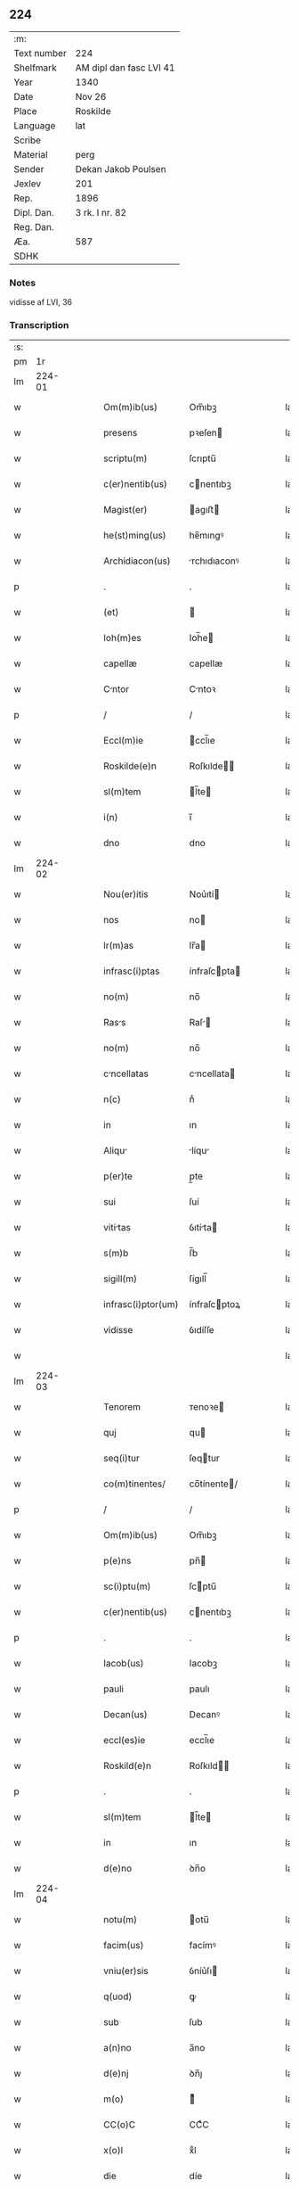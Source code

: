 ** 224
| :m:         |                         |
| Text number | 224                     |
| Shelfmark   | AM dipl dan fasc LVI 41 |
| Year        | 1340                    |
| Date        | Nov 26                  |
| Place       | Roskilde                |
| Language    | lat                     |
| Scribe      |                         |
| Material    | perg                    |
| Sender      | Dekan Jakob Poulsen     |
| Jexlev      | 201                     |
| Rep.        | 1896                    |
| Dipl. Dan.  | 3 rk. I nr. 82          |
| Reg. Dan.   |                         |
| Æa.         | 587                     |
| SDHK        |                         |

*** Notes
vidisse af LVI, 36

*** Transcription
| :s: |        |   |   |   |   |                    |              |   |   |   |   |     |   |   |    |               |
| pm  |     1r |   |   |   |   |                    |              |   |   |   |   |     |   |   |    |               |
| lm  | 224-01 |   |   |   |   |                    |              |   |   |   |   |     |   |   |    |               |
| w   |        |   |   |   |   | Om(m)ib(us)        | Om̅ıbꝫ        |   |   |   |   | lat |   |   |    |        224-01 |
| w   |        |   |   |   |   | presens            | pꝛeſen      |   |   |   |   | lat |   |   |    |        224-01 |
| w   |        |   |   |   |   | scriptu(m)         | ſcrıptu̅      |   |   |   |   | lat |   |   |    |        224-01 |
| w   |        |   |   |   |   | c(er)nentib(us)    | cnentıbꝫ    |   |   |   |   | lat |   |   |    |        224-01 |
| w   |        |   |   |   |   | Magist(er)         | agıﬅ       |   |   |   |   | lat |   |   |    |        224-01 |
| w   |        |   |   |   |   | he(st)ming(us)     | he̅mıngꝰ      |   |   |   |   | lat |   |   |    |        224-01 |
| w   |        |   |   |   |   | Archidiacon(us)    | rchıdıaconꝰ |   |   |   |   | lat |   |   |    |        224-01 |
| p   |        |   |   |   |   | .                  | .            |   |   |   |   | lat |   |   |    |        224-01 |
| w   |        |   |   |   |   | (et)               |             |   |   |   |   | lat |   |   |    |        224-01 |
| w   |        |   |   |   |   | Ioh(m)es           | Ioh̅e        |   |   |   |   | lat |   |   |    |        224-01 |
| w   |        |   |   |   |   | capellæ            | capellæ      |   |   |   |   | lat |   |   |    |        224-01 |
| w   |        |   |   |   |   | Cntor             | Cntoꝛ       |   |   |   |   | lat |   |   |    |        224-01 |
| p   |        |   |   |   |   | /                  | /            |   |   |   |   | lat |   |   |    |        224-01 |
| w   |        |   |   |   |   | Eccl(m)ie          | ccl̅ıe       |   |   |   |   | lat |   |   |    |        224-01 |
| w   |        |   |   |   |   | Roskilde(e)n       | Roſkılde̅    |   |   |   |   | lat |   |   |    |        224-01 |
| w   |        |   |   |   |   | sl(m)tem           | l̅te        |   |   |   |   | lat |   |   |    |        224-01 |
| w   |        |   |   |   |   | i(n)               | ı̅            |   |   |   |   | lat |   |   |    |        224-01 |
| w   |        |   |   |   |   | dno                | dno          |   |   |   |   | lat |   |   |    |        224-01 |
| lm  | 224-02 |   |   |   |   |                    |              |   |   |   |   |     |   |   |    |               |
| w   |        |   |   |   |   | Nou(er)itis        | Nou͛ıtí      |   |   |   |   | lat |   |   |    |        224-02 |
| w   |        |   |   |   |   | nos                | no          |   |   |   |   | lat |   |   |    |        224-02 |
| w   |        |   |   |   |   | lr(m)as            | lr̅a         |   |   |   |   | lat |   |   |    |        224-02 |
| w   |        |   |   |   |   | infrasc(i)ptas     | ínfraſcpta |   |   |   |   | lat |   |   |    |        224-02 |
| w   |        |   |   |   |   | no(m)              | no̅           |   |   |   |   | lat |   |   |    |        224-02 |
| w   |        |   |   |   |   | Rass              | Raſ        |   |   |   |   | lat |   |   |    |        224-02 |
| w   |        |   |   |   |   | no(m)              | no̅           |   |   |   |   | lat |   |   |    |        224-02 |
| w   |        |   |   |   |   | cncellatas        | cncellata  |   |   |   |   | lat |   |   |    |        224-02 |
| w   |        |   |   |   |   | n(c)               | nͨ            |   |   |   |   | lat |   |   |    |        224-02 |
| w   |        |   |   |   |   | in                 | ın           |   |   |   |   | lat |   |   |    |        224-02 |
| w   |        |   |   |   |   | Aliqu             | líqu       |   |   |   |   | lat |   |   |    |        224-02 |
| w   |        |   |   |   |   | p(er)te            | p̲te          |   |   |   |   | lat |   |   |    |        224-02 |
| w   |        |   |   |   |   | sui                | ſuí          |   |   |   |   | lat |   |   |    |        224-02 |
| w   |        |   |   |   |   | vititas           | ỽıtíta     |   |   |   |   | lat |   |   |    |        224-02 |
| w   |        |   |   |   |   | s(m)b              | ſ̅b           |   |   |   |   | lat |   |   |    |        224-02 |
| w   |        |   |   |   |   | sigill(m)          | ſígıll̅       |   |   |   |   | lat |   |   |    |        224-02 |
| w   |        |   |   |   |   | infrasc(i)ptor(um) | ínfraſcptoꝝ |   |   |   |   | lat |   |   |    |        224-02 |
| w   |        |   |   |   |   | vidisse            | ỽıdíſſe      |   |   |   |   | lat |   |   |    |        224-02 |
| w   |        |   |   |   |   |                    |              |   |   |   |   | lat |   |   |    |        224-02 |
| lm  | 224-03 |   |   |   |   |                    |              |   |   |   |   |     |   |   |    |               |
| w   |        |   |   |   |   | Tenorem            | ᴛenoꝛe      |   |   |   |   | lat |   |   |    |        224-03 |
| w   |        |   |   |   |   | quj                | qu          |   |   |   |   | lat |   |   |    |        224-03 |
| w   |        |   |   |   |   | seq(i)tur          | ſeqtur      |   |   |   |   | lat |   |   |    |        224-03 |
| w   |        |   |   |   |   | co(m)tinentes/     | co̅tínente/  |   |   |   |   | lat |   |   |    |        224-03 |
| p   |        |   |   |   |   | /                  | /            |   |   |   |   | lat |   |   |    |        224-03 |
| w   |        |   |   |   |   | Om(m)ib(us)        | Om̅ıbꝫ        |   |   |   |   | lat |   |   |    |        224-03 |
| w   |        |   |   |   |   | p(e)ns             | pn̅          |   |   |   |   | lat |   |   |    |        224-03 |
| w   |        |   |   |   |   | sc(i)ptu(m)        | ſcptu̅       |   |   |   |   | lat |   |   |    |        224-03 |
| w   |        |   |   |   |   | c(er)nentib(us)    | cnentıbꝫ    |   |   |   |   | lat |   |   |    |        224-03 |
| p   |        |   |   |   |   | .                  | .            |   |   |   |   | lat |   |   |    |        224-03 |
| w   |        |   |   |   |   | Iacob(us)          | Iacobꝫ       |   |   |   |   | lat |   |   |    |        224-03 |
| w   |        |   |   |   |   | pauli              | paulı        |   |   |   |   | lat |   |   |    |        224-03 |
| w   |        |   |   |   |   | Decan(us)          | Decanꝰ       |   |   |   |   | lat |   |   |    |        224-03 |
| w   |        |   |   |   |   | eccl(es)ie         | eccl̅ıe       |   |   |   |   | lat |   |   |    |        224-03 |
| w   |        |   |   |   |   | Roskild(e)n        | Roſkıld̅     |   |   |   |   | lat |   |   |    |        224-03 |
| p   |        |   |   |   |   | .                  | .            |   |   |   |   | lat |   |   |    |        224-03 |
| w   |        |   |   |   |   | sl(m)tem           | l̅te        |   |   |   |   | lat |   |   |    |        224-03 |
| w   |        |   |   |   |   | in                 | ın           |   |   |   |   | lat |   |   |    |        224-03 |
| w   |        |   |   |   |   | d(e)no             | ꝺn̅o          |   |   |   |   | lat |   |   |    |        224-03 |
| lm  | 224-04 |   |   |   |   |                    |              |   |   |   |   |     |   |   |    |               |
| w   |        |   |   |   |   | notu(m)            | otu̅         |   |   |   |   | lat |   |   |    |        224-04 |
| w   |        |   |   |   |   | facim(us)          | facímꝰ       |   |   |   |   | lat |   |   |    |        224-04 |
| w   |        |   |   |   |   | vniu(er)sis        | ỽníu͛ſı      |   |   |   |   | lat |   |   |    |        224-04 |
| w   |        |   |   |   |   | q(uod)             | ꝙ            |   |   |   |   | lat |   |   |    |        224-04 |
| w   |        |   |   |   |   | sub                | ſub          |   |   |   |   | lat |   |   |    |        224-04 |
| w   |        |   |   |   |   | a(n)no             | a̅no          |   |   |   |   | lat |   |   |    |        224-04 |
| w   |        |   |   |   |   | d(e)nj             | ꝺn̅ȷ          |   |   |   |   | lat |   |   |    |        224-04 |
| w   |        |   |   |   |   | m(o)               | ͦ            |   |   |   |   | lat |   |   |    |        224-04 |
| w   |        |   |   |   |   | CC(o)C             | CCͦC          |   |   |   |   | lat |   |   |    |        224-04 |
| w   |        |   |   |   |   | x(o)l              | xͦl           |   |   |   |   | lat |   |   |    |        224-04 |
| w   |        |   |   |   |   | die                | díe          |   |   |   |   | lat |   |   |    |        224-04 |
| w   |        |   |   |   |   | bt(i)i             | bt̅ı          |   |   |   |   | lat |   |   |    |        224-04 |
| w   |        |   |   |   |   | marci              | arcí        |   |   |   |   | lat |   |   |    |        224-04 |
| w   |        |   |   |   |   | ewa(m)geliste      | ewa̅gelıﬅe    |   |   |   |   | lat |   |   |    |        224-04 |
| w   |        |   |   |   |   | D(e)n             | Dn̅          |   |   |   |   | lat |   |   |    |        224-04 |
| w   |        |   |   |   |   | Mrgareta          | rgareta    |   |   |   |   | lat |   |   |    |        224-04 |
| w   |        |   |   |   |   | byorns             | byoꝛn       |   |   |   |   | lat |   |   |    |        224-04 |
| w   |        |   |   |   |   | fili              | fılı        |   |   |   |   | lat |   |   |    |        224-04 |
| w   |        |   |   |   |   | nicholai           | ícholaı     |   |   |   |   | lat |   |   |    |        224-04 |
| w   |        |   |   |   |   |                    |              |   |   |   |   | lat |   |   |    |        224-04 |
| lm  | 224-05 |   |   |   |   |                    |              |   |   |   |   |     |   |   |    |               |
| w   |        |   |   |   |   | h(er)men           | hmen        |   |   |   |   | lat |   |   |    |        224-05 |
| w   |        |   |   |   |   |                   |             |   |   |   |   | lat |   |   |    |        224-05 |
| w   |        |   |   |   |   | in                 | ín           |   |   |   |   | lat |   |   |    |        224-05 |
| w   |        |   |   |   |   | lc(i)o             | lc̅o          |   |   |   |   | lat |   |   |    |        224-05 |
| w   |        |   |   |   |   | egritudi(n)s       | egrıtudı̅    |   |   |   |   | lat |   |   |    |        224-05 |
| w   |        |   |   |   |   | Rosk(ildis)        | Roſꝃ         |   |   |   |   | lat |   |   |    |        224-05 |
| w   |        |   |   |   |   | co(m)stituta       | co̅ﬅıtuta     |   |   |   |   | lat |   |   |    |        224-05 |
| w   |        |   |   |   |   | licet              | lıcet        |   |   |   |   | lat |   |   |    |        224-05 |
| w   |        |   |   |   |   | debilis            | debılí      |   |   |   |   | lat |   |   |    |        224-05 |
| w   |        |   |   |   |   | corpore            | coꝛpoꝛe      |   |   |   |   | lat |   |   |    |        224-05 |
| w   |        |   |   |   |   | sn               | ſn         |   |   |   |   | lat |   |   |    |        224-05 |
| w   |        |   |   |   |   | t(e)n              | t̅           |   |   |   |   | lat |   |   |    |        224-05 |
| w   |        |   |   |   |   | me(st)te           | me̅te         |   |   |   |   | lat |   |   |    |        224-05 |
| w   |        |   |   |   |   | Corm              | Coꝛ        |   |   |   |   | lat |   |   |    |        224-05 |
| w   |        |   |   |   |   | officilj          | offıcıl    |   |   |   |   | lat |   |   |    |        224-05 |
| w   |        |   |   |   |   | n(ost)ro           | nr̅o          |   |   |   |   | lat |   |   |    |        224-05 |
| w   |        |   |   |   |   | D(e)no             | Dn̅o          |   |   |   |   | lat |   |   |    |        224-05 |
| w   |        |   |   |   |   | lamberto           | lambeɼto     |   |   |   |   | lat |   |   |    |        224-05 |
| lm  | 224-06 |   |   |   |   |                    |              |   |   |   |   |     |   |   |    |               |
| w   |        |   |   |   |   | Cno(m)ico         | Cno̅ıco      |   |   |   |   | lat |   |   |    |        224-06 |
| w   |        |   |   |   |   | Roskilde(e)n       | Roſkılde̅    |   |   |   |   | lat |   |   |    |        224-06 |
| w   |        |   |   |   |   | p(e)ntib(us)       | pn̅tíbꝫ       |   |   |   |   | lat |   |   |    |        224-06 |
| w   |        |   |   |   |   | ven(er)abilib(us)  | ỽen͛abılıbꝫ   |   |   |   |   | lat |   |   |    |        224-06 |
| w   |        |   |   |   |   | viris              | ỽíɼí        |   |   |   |   | lat |   |   |    |        224-06 |
| w   |        |   |   |   |   | D(e)nis            | Dn̅ı         |   |   |   |   | lat |   |   |    |        224-06 |
| w   |        |   |   |   |   | joh(m)e            | ȷoh̅e         |   |   |   |   | lat |   |   |    |        224-06 |
| w   |        |   |   |   |   | kraak              | kraak        |   |   |   |   | lat |   |   |    |        224-06 |
| p   |        |   |   |   |   | /                  | /            |   |   |   |   | lat |   |   |    |        224-06 |
| w   |        |   |   |   |   | nicholao           | ícholao     |   |   |   |   | lat |   |   |    |        224-06 |
| w   |        |   |   |   |   | iønes             | íøne       |   |   |   |   | lat |   |   |    |        224-06 |
| w   |        |   |   |   |   | cano(m)icis        | cano̅ıcı     |   |   |   |   | lat |   |   |    |        224-06 |
| w   |        |   |   |   |   | (et)               |             |   |   |   |   | lat |   |   |    |        224-06 |
| w   |        |   |   |   |   | Andre             | ndre       |   |   |   |   | lat |   |   |    |        224-06 |
| w   |        |   |   |   |   | sac(i)st          | ſacﬅ       |   |   |   |   | lat |   |   |    |        224-06 |
| w   |        |   |   |   |   | Eiusd(e)           | íuſ        |   |   |   |   | lat |   |   |    |        224-06 |
| lm  | 224-07 |   |   |   |   |                    |              |   |   |   |   |     |   |   |    |               |
| w   |        |   |   |   |   | eccl(es)ie         | eccl̅ıe       |   |   |   |   | lat |   |   |    |        224-07 |
| w   |        |   |   |   |   | Ac                 | c           |   |   |   |   | lat |   |   |    |        224-07 |
| w   |        |   |   |   |   | d(e)no             | dn̅o          |   |   |   |   | lat |   |   |    |        224-07 |
| w   |        |   |   |   |   | Ascero             | ſcero       |   |   |   |   | lat |   |   |    |        224-07 |
| w   |        |   |   |   |   | sac(er)dote        | ſac͛dote      |   |   |   |   | lat |   |   |    |        224-07 |
| w   |        |   |   |   |   | de                 | de           |   |   |   |   | lat |   |   |    |        224-07 |
| w   |        |   |   |   |   | eskelshø           | eſkelſhø     |   |   |   |   | lat |   |   |    |        224-07 |
| p   |        |   |   |   |   | /                  | /            |   |   |   |   | lat |   |   |    |        224-07 |
| w   |        |   |   |   |   | Virisq(ue)         | Víɼıqꝫ      |   |   |   |   | lat |   |   |    |        224-07 |
| w   |        |   |   |   |   | discretis          | dıſcretí    |   |   |   |   | lat |   |   |    |        224-07 |
| p   |        |   |   |   |   | .                  | .            |   |   |   |   | lat |   |   |    |        224-07 |
| w   |        |   |   |   |   | silic(et)          | ſılıcꝫ       |   |   |   |   | lat |   |   |    |        224-07 |
| p   |        |   |   |   |   | .                  | .            |   |   |   |   | lat |   |   |    |        224-07 |
| w   |        |   |   |   |   | Vngæroolf          | Vngæroolf    |   |   |   |   | lat |   |   |    |        224-07 |
| p   |        |   |   |   |   | /                  | /            |   |   |   |   | lat |   |   |    |        224-07 |
| w   |        |   |   |   |   | heynone            | heynone      |   |   |   |   | lat |   |   |    |        224-07 |
| w   |        |   |   |   |   | wesby              | weſbẏ        |   |   |   |   | lat |   |   |    |        224-07 |
| w   |        |   |   |   |   | (et)               |             |   |   |   |   | lat |   |   |    |        224-07 |
| w   |        |   |   |   |   | godichino          | goꝺíchıno    |   |   |   |   | lat |   |   |    |        224-07 |
| w   |        |   |   |   |   | skræ¦dæræ          | ſkræ¦dæræ    |   |   |   |   | lat |   |   |    | 224-07—224-08 |
| w   |        |   |   |   |   | Ciuib(us)          | Cíuíbꝫ       |   |   |   |   | lat |   |   |    |        224-08 |
| w   |        |   |   |   |   | ibide(st)          | ıbıde̅        |   |   |   |   | lat |   |   |    |        224-08 |
| p   |        |   |   |   |   | /                  | /            |   |   |   |   | lat |   |   |    |        224-08 |
| w   |        |   |   |   |   | p(er)              | p̲            |   |   |   |   | lat |   |   |    |        224-08 |
| w   |        |   |   |   |   | ip(m)am            | ıp̅a         |   |   |   |   | lat |   |   |    |        224-08 |
| w   |        |   |   |   |   | d(omi)nam          | dn̅a         |   |   |   |   | lat |   |   |    |        224-08 |
| w   |        |   |   |   |   | margareta(m)       | argareta̅    |   |   |   |   | lat |   |   |    |        224-08 |
| w   |        |   |   |   |   | sp(er)alit(er)     | ſp͛alít      |   |   |   |   | lat |   |   |    |        224-08 |
| w   |        |   |   |   |   | co(m)uocatis       | co̅uocatí    |   |   |   |   | lat |   |   |    |        224-08 |
| p   |        |   |   |   |   | /                  | /            |   |   |   |   | lat |   |   |    |        224-08 |
| w   |        |   |   |   |   | Recognouit         | Recognouít   |   |   |   |   | lat |   |   | =  |        224-08 |
| w   |        |   |   |   |   | se                 | ſe           |   |   |   |   | lat |   |   | == |        224-08 |
| w   |        |   |   |   |   | teneri             | tenerí       |   |   |   |   | lat |   |   |    |        224-08 |
| w   |        |   |   |   |   | religiosis         | ʀelıgıoſı   |   |   |   |   | lat |   |   |    |        224-08 |
| w   |        |   |   |   |   | d(omi)nab(us)      | dn̅abꝫ        |   |   |   |   | lat |   |   |    |        224-08 |
| w   |        |   |   |   |   | sororib(us)        | ſoꝛoꝛıbꝫ     |   |   |   |   | lat |   |   |    |        224-08 |
| w   |        |   |   |   |   | sc(i)e             | ſc̅e          |   |   |   |   | lat |   |   |    |        224-08 |
| lm  | 224-09 |   |   |   |   |                    |              |   |   |   |   |     |   |   |    |               |
| w   |        |   |   |   |   | Clare              | Claɼe        |   |   |   |   | lat |   |   |    |        224-09 |
| w   |        |   |   |   |   | ciuitatis          | ᴄíuítatí    |   |   |   |   | lat |   |   |    |        224-09 |
| w   |        |   |   |   |   | eiusd(e)           | eíuſ        |   |   |   |   | lat |   |   |    |        224-09 |
| w   |        |   |   |   |   | in                 | ın           |   |   |   |   | lat |   |   |    |        224-09 |
| w   |        |   |   |   |   | octo               | oo          |   |   |   |   | lat |   |   |    |        224-09 |
| w   |        |   |   |   |   | march(m)           | arch̅        |   |   |   |   | lat |   |   |    |        224-09 |
| w   |        |   |   |   |   | puri               | purí         |   |   |   |   | lat |   |   |    |        224-09 |
| w   |        |   |   |   |   | Argentj            | ɼgent      |   |   |   |   | lat |   |   |    |        224-09 |
| w   |        |   |   |   |   | po(m)deris         | po̅derí      |   |   |   |   | lat |   |   |    |        224-09 |
| w   |        |   |   |   |   | collonie(e)n       | colloníe̅    |   |   |   |   | lat |   |   |    |        224-09 |
| w   |        |   |   |   |   | veracit(er)        | ỽeɼacít     |   |   |   |   | lat |   |   |    |        224-09 |
| w   |        |   |   |   |   | obligatm          | oblígat    |   |   |   |   | lat |   |   |    |        224-09 |
| p   |        |   |   |   |   | /                  | /            |   |   |   |   | lat |   |   |    |        224-09 |
| w   |        |   |   |   |   | P(er)              | P̲            |   |   |   |   | lat |   |   |    |        224-09 |
| w   |        |   |   |   |   | se                 | ſe           |   |   |   |   | lat |   |   |    |        224-09 |
| w   |        |   |   |   |   | vel                | ỽel          |   |   |   |   | lat |   |   |    |        224-09 |
| w   |        |   |   |   |   | h(er)edes          | h͛ede        |   |   |   |   | lat |   |   |    |        224-09 |
| w   |        |   |   |   |   | suos               | ſuo         |   |   |   |   | lat |   |   |    |        224-09 |
| w   |        |   |   |   |   | Ad                 | d           |   |   |   |   | lat |   |   |    |        224-09 |
| lm  | 224-10 |   |   |   |   |                    |              |   |   |   |   |     |   |   |    |               |
| w   |        |   |   |   |   | eru(m)            | eɼu̅         |   |   |   |   | lat |   |   |    |        224-10 |
| w   |        |   |   |   |   | b(e)nplacitu(m)    | bn̅placıtu̅    |   |   |   |   | lat |   |   |    |        224-10 |
| w   |        |   |   |   |   | Absq(ue)           | bſqꝫ        |   |   |   |   | lat |   |   |    |        224-10 |
| w   |        |   |   |   |   | om(n)i             | om̅í          |   |   |   |   | lat |   |   |    |        224-10 |
| w   |        |   |   |   |   | co(m)t(ra)dictione | co̅tᷓdııone   |   |   |   |   | lat |   |   |    |        224-10 |
| w   |        |   |   |   |   | p(er)soluendis     | p̲ſoluendí   |   |   |   |   | lat |   |   |    |        224-10 |
| w   |        |   |   |   |   | Jn                 | Jn           |   |   |   |   | lat |   |   |    |        224-10 |
| w   |        |   |   |   |   | Cui(us)            | Cuíꝰ         |   |   |   |   | lat |   |   |    |        224-10 |
| w   |        |   |   |   |   | rej                | ʀej          |   |   |   |   | lat |   |   |    |        224-10 |
| w   |        |   |   |   |   | Testi(n)oim        | ᴛeﬅı̅oí      |   |   |   |   | lat |   |   |    |        224-10 |
| w   |        |   |   |   |   | sigillu(m)         | ſıgıllu̅      |   |   |   |   | lat |   |   |    |        224-10 |
| w   |        |   |   |   |   | n(ost)r(u)m        | nr̅          |   |   |   |   | lat |   |   |    |        224-10 |
| w   |        |   |   |   |   | vn                | ỽn          |   |   |   |   | lat |   |   |    |        224-10 |
| w   |        |   |   |   |   | cu(m)              | cu̅           |   |   |   |   | lat |   |   |    |        224-10 |
| w   |        |   |   |   |   | sigill(m)          | ſıgıll̅       |   |   |   |   | lat |   |   |    |        224-10 |
| w   |        |   |   |   |   | infrasc(i)tor(um)  | ínfraſctoꝝ  |   |   |   |   | lat |   |   |    |        224-10 |
| w   |        |   |   |   |   | ve¦n(er)abiliu(m)  | ỽe¦n͛abılıu̅   |   |   |   |   | lat |   |   |    | 224-10—224-11 |
| w   |        |   |   |   |   | viror(um)          | ỽıroꝝ        |   |   |   |   | lat |   |   |    |        224-11 |
| w   |        |   |   |   |   | (et)               |             |   |   |   |   | lat |   |   |    |        224-11 |
| w   |        |   |   |   |   | discretor(um)      | dıſcretoꝝ    |   |   |   |   | lat |   |   |    |        224-11 |
| w   |        |   |   |   |   | o(m)im             | o̅í          |   |   |   |   | lat |   |   |    |        224-11 |
| w   |        |   |   |   |   | p(e)ntib(us)       | pn̅tıbꝫ       |   |   |   |   | lat |   |   |    |        224-11 |
| w   |        |   |   |   |   | est                | eﬅ           |   |   |   |   | lat |   |   |    |        224-11 |
| w   |        |   |   |   |   | appensum           | aenſu      |   |   |   |   | lat |   |   |    |        224-11 |
| w   |        |   |   |   |   | Datu(m)            | Datu̅         |   |   |   |   | lat |   |   |    |        224-11 |
| w   |        |   |   |   |   | Anno               | nno         |   |   |   |   | lat |   |   |    |        224-11 |
| p   |        |   |   |   |   | /                  | /            |   |   |   |   | lat |   |   |    |        224-11 |
| w   |        |   |   |   |   | Die                | Díe          |   |   |   |   | lat |   |   |    |        224-11 |
| w   |        |   |   |   |   | (et)               |             |   |   |   |   | lat |   |   |    |        224-11 |
| w   |        |   |   |   |   | loco               | loco         |   |   |   |   | lat |   |   |    |        224-11 |
| w   |        |   |   |   |   | s(ra)dictis        | ᷓdıís       |   |   |   |   | lat |   |   |    |        224-11 |
| p   |        |   |   |   |   | /                  | /            |   |   |   |   | lat |   |   |    |        224-11 |
| w   |        |   |   |   |   | Sc(i)ptu(m)        | Scptu̅       |   |   |   |   | lat |   |   |    |        224-11 |
| w   |        |   |   |   |   | nr(m)is            | nɼ̅ı         |   |   |   |   | lat |   |   |    |        224-11 |
| w   |        |   |   |   |   | s(m)b              | ſ̅b           |   |   |   |   | lat |   |   |    |        224-11 |
| w   |        |   |   |   |   | sigillis           | ſıgıllı     |   |   |   |   | lat |   |   |    |        224-11 |
| lm  | 224-12 |   |   |   |   |                    |              |   |   |   |   |     |   |   |    |               |
| w   |        |   |   |   |   | Anno               | nno         |   |   |   |   | lat |   |   |    |        224-12 |
| w   |        |   |   |   |   | Eodem              | ode        |   |   |   |   | lat |   |   |    |        224-12 |
| w   |        |   |   |   |   | (et)               |             |   |   |   |   | lat |   |   |    |        224-12 |
| w   |        |   |   |   |   | loco               | loco         |   |   |   |   | lat |   |   |    |        224-12 |
| p   |        |   |   |   |   | /                  | /            |   |   |   |   | lat |   |   |    |        224-12 |
| w   |        |   |   |   |   | jn                 | ȷn           |   |   |   |   | lat |   |   |    |        224-12 |
| w   |        |   |   |   |   | c(ra)stino         | cᷓﬅíno        |   |   |   |   | lat |   |   |    |        224-12 |
| w   |        |   |   |   |   | bt(i)e             | bt̅e          |   |   |   |   | lat |   |   |    |        224-12 |
| w   |        |   |   |   |   | katerine           | kateríne     |   |   |   |   | lat |   |   |    |        224-12 |
| w   |        |   |   |   |   | v(er)gi(n)s        | ỽgı̅        |   |   |   |   | lat |   |   |    |        224-12 |
| w   |        |   |   |   |   | (et)               |             |   |   |   |   | lat |   |   |    |        224-12 |
| w   |        |   |   |   |   | martiris           | maɼtírí     |   |   |   |   | lat |   |   |    |        224-12 |
| w   |        |   |   |   |   | gloriose           | gloꝛíoſe     |   |   |   |   | lat |   |   |    |        224-12 |
| lm  | 224-13 |   |   |   |   |                    |              |   |   |   |   |     |   |   |    |               |
| w   |        |   |   |   |   | [3-1-82]           | [3-1-82]     |   |   |   |   | lat |   |   |    |        224-13 |
| :e: |        |   |   |   |   |                    |              |   |   |   |   |     |   |   |    |               |
